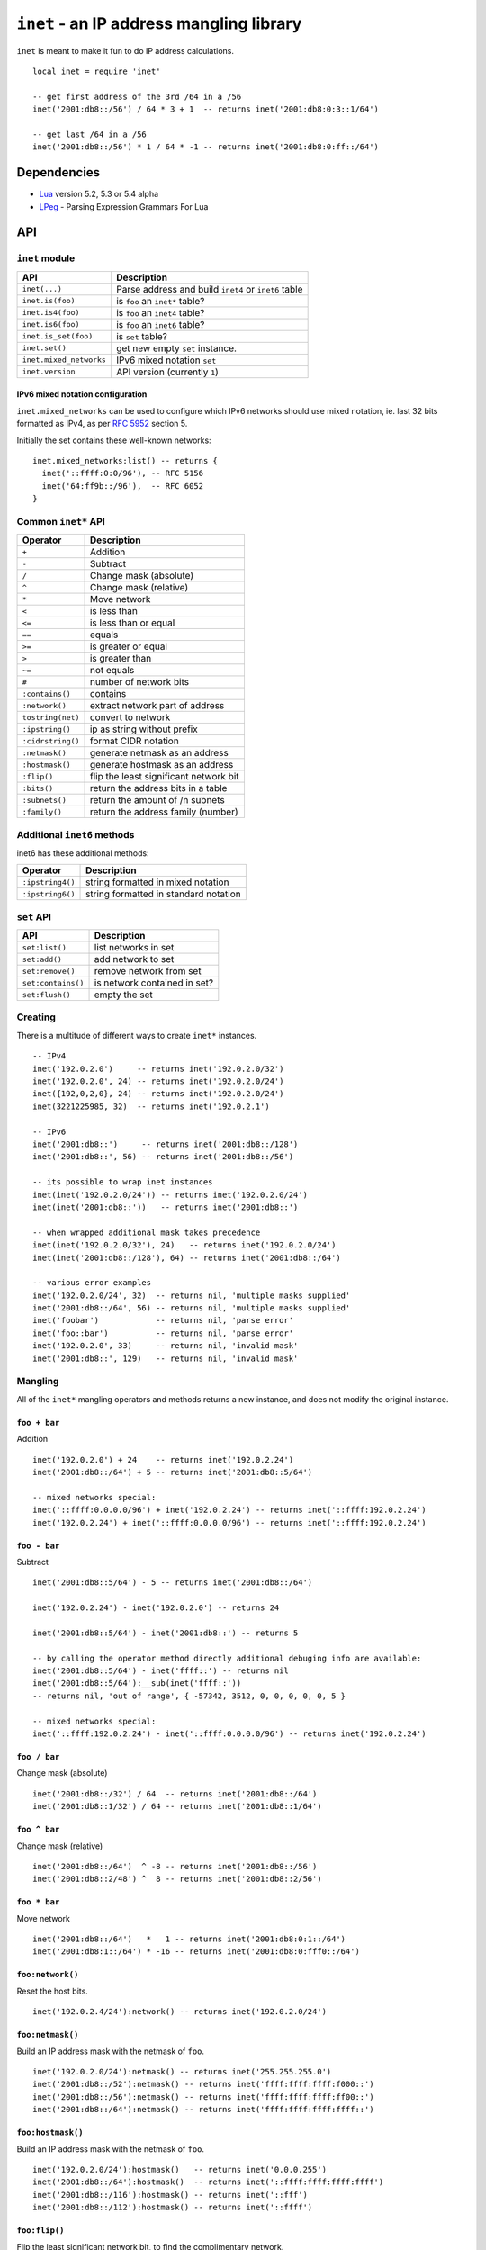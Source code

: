 =========================================
``inet`` - an IP address mangling library
=========================================

``inet`` is meant to make it fun to do IP address calculations.

::

  local inet = require 'inet'

  -- get first address of the 3rd /64 in a /56
  inet('2001:db8::/56') / 64 * 3 + 1  -- returns inet('2001:db8:0:3::1/64')

  -- get last /64 in a /56
  inet('2001:db8::/56') * 1 / 64 * -1 -- returns inet('2001:db8:0:ff::/64')


Dependencies
============

- Lua_ version 5.2, 5.3 or 5.4 alpha
- LPeg_ - Parsing Expression Grammars For Lua

API
===

``inet`` module
---------------

======================= =====================================================
API                     Description
======================= =====================================================
``inet(...)``           Parse address and build ``inet4`` or ``inet6`` table
``inet.is(foo)``        is ``foo`` an ``inet*`` table?
``inet.is4(foo)``       is ``foo`` an ``inet4`` table?
``inet.is6(foo)``       is ``foo`` an ``inet6`` table?
``inet.is_set(foo)``    is ``set`` table?
``inet.set()``          get new empty ``set`` instance.
``inet.mixed_networks`` IPv6 mixed notation ``set``
``inet.version``        API version (currently ``1``)
======================= =====================================================

IPv6 mixed notation configuration
~~~~~~~~~~~~~~~~~~~~~~~~~~~~~~~~~

``inet.mixed_networks`` can be used to configure which IPv6 networks
should use mixed notation, ie. last 32 bits formatted as IPv4,
as per `RFC 5952`_ section 5.

Initially the set contains these well-known networks:

::

  inet.mixed_networks:list() -- returns {
    inet('::ffff:0:0/96'), -- RFC 5156
    inet('64:ff9b::/96'),  -- RFC 6052
  }

Common ``inet*`` API
--------------------

================= ======================================
Operator          Description
================= ======================================
``+``             Addition
``-``             Subtract
``/``             Change mask (absolute)
``^``             Change mask (relative)
``*``             Move network
``<``             is less than
``<=``            is less than or equal
``==``            equals
``>=``            is greater or equal
``>``             is greater than
``~=``            not equals
``#``             number of network bits
``:contains()``   contains
``:network()``    extract network part of address
``tostring(net)`` convert to network
``:ipstring()``   ip as string without prefix
``:cidrstring()`` format CIDR notation
``:netmask()``    generate netmask as an address
``:hostmask()``   generate hostmask as an address
``:flip()``       flip the least significant network bit
``:bits()``       return the address bits in a table
``:subnets()``    return the amount of /n subnets
``:family()``     return the address family (number)
================= ======================================


Additional ``inet6`` methods
-----------------------------

inet6 has these additional methods:

================ =====================================
Operator         Description
================ =====================================
``:ipstring4()`` string formatted in mixed notation
``:ipstring6()`` string formatted in standard notation
================ =====================================


``set`` API
-----------

================== =================================
API                Description
================== =================================
``set:list()``     list networks in set
``set:add()``      add network to set
``set:remove()``   remove network from set
``set:contains()`` is network contained in set?
``set:flush()``    empty the set
================== =================================


Creating
--------

There is a multitude of different ways to create ``inet*`` instances.

::

  -- IPv4
  inet('192.0.2.0')     -- returns inet('192.0.2.0/32')
  inet('192.0.2.0', 24) -- returns inet('192.0.2.0/24')
  inet({192,0,2,0}, 24) -- returns inet('192.0.2.0/24')
  inet(3221225985, 32)  -- returns inet('192.0.2.1')

  -- IPv6
  inet('2001:db8::')     -- returns inet('2001:db8::/128')
  inet('2001:db8::', 56) -- returns inet('2001:db8::/56')

  -- its possible to wrap inet instances
  inet(inet('192.0.2.0/24')) -- returns inet('192.0.2.0/24')
  inet(inet('2001:db8::'))   -- returns inet('2001:db8::')

  -- when wrapped additional mask takes precedence
  inet(inet('192.0.2.0/32'), 24)   -- returns inet('192.0.2.0/24')
  inet(inet('2001:db8::/128'), 64) -- returns inet('2001:db8::/64')

  -- various error examples
  inet('192.0.2.0/24', 32)  -- returns nil, 'multiple masks supplied'
  inet('2001:db8::/64', 56) -- returns nil, 'multiple masks supplied'
  inet('foobar')            -- returns nil, 'parse error'
  inet('foo::bar')          -- returns nil, 'parse error'
  inet('192.0.2.0', 33)     -- returns nil, 'invalid mask'
  inet('2001:db8::', 129)   -- returns nil, 'invalid mask'

Mangling
--------

All of the ``inet*`` mangling operators and methods returns a new instance, and does
not modify the original instance.

``foo + bar``
~~~~~~~~~~~~~

Addition

::

  inet('192.0.2.0') + 24    -- returns inet('192.0.2.24')
  inet('2001:db8::/64') + 5 -- returns inet('2001:db8::5/64')

  -- mixed networks special:
  inet('::ffff:0.0.0.0/96') + inet('192.0.2.24') -- returns inet('::ffff:192.0.2.24')
  inet('192.0.2.24') + inet('::ffff:0.0.0.0/96') -- returns inet('::ffff:192.0.2.24')

``foo - bar``
~~~~~~~~~~~~~

Subtract

::

  inet('2001:db8::5/64') - 5 -- returns inet('2001:db8::/64')

  inet('192.0.2.24') - inet('192.0.2.0') -- returns 24

  inet('2001:db8::5/64') - inet('2001:db8::') -- returns 5

  -- by calling the operator method directly additional debuging info are available:
  inet('2001:db8::5/64') - inet('ffff::') -- returns nil
  inet('2001:db8::5/64'):__sub(inet('ffff::'))
  -- returns nil, 'out of range', { -57342, 3512, 0, 0, 0, 0, 0, 5 }

  -- mixed networks special:
  inet('::ffff:192.0.2.24') - inet('::ffff:0.0.0.0/96') -- returns inet('192.0.2.24')

``foo / bar``
~~~~~~~~~~~~~

Change mask (absolute)

::

  inet('2001:db8::/32') / 64  -- returns inet('2001:db8::/64')
  inet('2001:db8::1/32') / 64 -- returns inet('2001:db8::1/64')

``foo ^ bar``
~~~~~~~~~~~~~

Change mask (relative)

::

  inet('2001:db8::/64')  ^ -8 -- returns inet('2001:db8::/56')
  inet('2001:db8::2/48') ^  8 -- returns inet('2001:db8::2/56')

``foo * bar``
~~~~~~~~~~~~~

Move network

::

  inet('2001:db8::/64')   *   1 -- returns inet('2001:db8:0:1::/64')
  inet('2001:db8:1::/64') * -16 -- returns inet('2001:db8:0:fff0::/64')


``foo:network()``
~~~~~~~~~~~~~~~~~

Reset the host bits.

::

  inet('192.0.2.4/24'):network() -- returns inet('192.0.2.0/24')


``foo:netmask()``
~~~~~~~~~~~~~~~~~

Build an IP address mask with the netmask of ``foo``.

::

  inet('192.0.2.0/24'):netmask() -- returns inet('255.255.255.0')
  inet('2001:db8::/52'):netmask() -- returns inet('ffff:ffff:ffff:f000::')
  inet('2001:db8::/56'):netmask() -- returns inet('ffff:ffff:ffff:ff00::')
  inet('2001:db8::/64'):netmask() -- returns inet('ffff:ffff:ffff:ffff::')


``foo:hostmask()``
~~~~~~~~~~~~~~~~~~

Build an IP address mask with the netmask of ``foo``.

::

  inet('192.0.2.0/24'):hostmask()   -- returns inet('0.0.0.255')
  inet('2001:db8::/64'):hostmask()  -- returns inet('::ffff:ffff:ffff:ffff')
  inet('2001:db8::/116'):hostmask() -- returns inet('::fff')
  inet('2001:db8::/112'):hostmask() -- returns inet('::ffff')


``foo:flip()``
~~~~~~~~~~~~~~

Flip the least significant network bit, to find the complimentary network.

::

  inet('192.0.2.0/26'):flip()  -- returns inet('192.0.2.64/26')
  inet('192.0.2.64/26'):flip() -- returns inet('192.0.2.0/26')
  inet('192.0.2.0/25'):flip()  -- returns inet('192.0.2.128/25')

Tests
-----

``<``, ``<=``, ``>=`` and ``>``
~~~~~~~~~~~~~~~~~~~~~~~~~~~~~~~

Compares ``inet`` instances according to the sort order.

::

  inet('192.0.2.0/26') < inet('192.0.2.64/26') -- returns true
  inet('192.0.2.0/24') < inet('192.0.2.0/26') -- returns true
  inet('192.0.2.0/26') < inet('192.0.2.1/26')  -- returns true
  inet('192.0.2.0/26') < inet('2001:db8::1/64')  -- returns true
  inet('2001:db8::1/64') < inet('192.0.2.0/26')  -- returns false

``==`` and ``~=``
~~~~~~~~~~~~~~~~~

Checks if two ``inet`` instances are of the same family, address and mask, or not.

::

  inet('192.0.2.0/24') == inet('192.0.2.0/24')  -- returns true
  inet('192.0.2.0/24') ~= inet('192.0.2.0/24')  -- returns false
  inet('192.0.2.0/24') == inet('192.0.2.0/26')  -- returns false
  inet('192.0.2.0/24') == inet('192.0.2.1/24')  -- returns false
  inet('192.0.2.0/24') == inet('2001:db8::')    -- returns false

``#foo``
~~~~~~~~

Returns the amount of significant network bits.

::

  #inet('192.0.2.0/24')  -- returns 24
  #inet('2001:db8::/48') -- returns 48

``foo:contains(bar)``
~~~~~~~~~~~~~~~~~~~~~~

``:contains()`` tests for subnet inclusion. It considers only the network parts of the two addresses, ignoring any host part, and determine whether one network part is a subnet of the other.

::

  inet('192.0.2.0/24'):contains(inet('192.0.2.64/26')) -- returns true
  inet('192.0.2.0/24'):contains(inet('192.0.2.0/26'))  -- returns true
  inet('192.0.2.0/24'):contains(inet('192.0.2.0/24'))  -- returns false
  inet('192.0.2.64/26'):contains(inet('192.0.2.0/24')) -- returns false

Text representation
-------------------

``inet6`` implements `RFC 5952`_ providing a standardized textual representation of IPv6 addresses.

``tostring(foo)``
~~~~~~~~~~~~~~~~~

String representation of ``foo``. If ``foo`` represents a host address, then just the address is returned, otherwise CIDR notation is used.

::

  tostring(inet('192.0.2.0/24')) -- returns '192.0.2.0/24'
  tostring(inet('192.0.2.0/32')) -- returns '192.0.2.0'

For IPv6, if the network is contained by ``inet.mixed_networks``, then mixed notation is used.

``foo:cidrstring(foo)``
~~~~~~~~~~~~~~~~~~~~~~~

Like ``tostring(foo)``, but always return the address in CIDR notation, as specified in `RFC 4632`_.

::

  inet('192.0.2.0/32'):cidrstring() -- returns '192.0.2.0/32'

``foo:ipstring()``
~~~~~~~~~~~~~~~~~~

Like ``tostring(foo)``, but always returns the only the IP address, and not the mask.

::

  inet('192.0.2.0/24'):ipstring() -- returns '192.0.2.0'

``foo:ipstring4()``
~~~~~~~~~~~~~~~~~~~

Like ``foo:ipstring()``, but always uses mixed notation.

::

  inet('2001:db8::c000:218'):ipstring()  -- returns '2001:db8::c000:218'
  inet('2001:db8::c000:218'):ipstring4() -- returns '2001:db8::192.0.2.24'

``foo:ipstring6()``
~~~~~~~~~~~~~~~~~~~

Like ``tostring(foo)``, but never uses mixed notation.

::

  inet('::ffff:192.0.2.24'):ipstring()  -- returns '::ffff:192.0.2.24'
  inet('::ffff:192.0.2.24'):ipstring6() -- returns '::ffff:c000:218'


``foo:bits(n)``
~~~~~~~~~~~~~~~

Return the IP as a table with elements of ``n`` bits each.

Valid values for ``n`` are ``1``, ``2``, ``4``, ``8``, ``16`` or ``32``.

::

  inet('192.0.2.24'):bits(32) -- returns { 3221226008 }
  inet('192.0.2.24'):bits(16) -- returns { 49152, 536 }
  inet('192.0.2.24'):bits(8) -- returns { 192, 0, 2, 24 }
  inet('192.0.2.24'):bits(4) -- returns { 12, 0, 0, 0, 0, 2, 1, 8 }
  inet('192.0.2.24'):bits(1) -- returns
    { 1, 1, 0, 0,  0, 0, 0, 0,   0, 0, 0, 0,  0, 0, 0, 0,
      0, 0, 0, 0,  0, 0, 1, 0,   0, 0, 0, 1,  1, 0, 0, 0 }

  inet('2001:db8::42/64'):bits(32) -- returns { 536939960, 0, 0, 66 }
  inet('::ffff:192.0.2.24'):bits(32) -- returns { 0, 0, 65535, 3221226008 }
  inet('2001:db8::42/64'):bits(16) -- returns { 8193, 3512, 0, 0, 0, 0, 0, 66 }
  inet('2001:db8::42/64'):bits(8) -- returns
    { 32, 1,  13, 184,  0, 0,  0, 0,  0, 0,  0, 0,  0, 0,  0, 66 }
  inet('2001:db8::42/64'):bits(4) -- returns
    { 2, 0, 0, 1,  0, 13, 11, 8,   0, 0, 0, 0,  0, 0, 0, 0,
      0, 0, 0, 0,  0,  0,  0, 0,   0, 0, 0, 0,  0, 0, 4, 2 }


``foo:subnets(n)``
~~~~~~~~~~~~~~~~~~

::

  inet('192.0.2.0/24'):subnets(26) -- returns 4
  inet('192.0.2.0/25'):subnets(26) -- returns 2
  inet('192.0.2.0/26'):subnets(26) -- returns 1
  inet('192.0.2.0/27'):subnets(26) -- returns 0.5
  inet('192.0.2.0/28'):subnets(26) -- returns 0.25

  inet('2001:db8::/48'):subnets(56) -- returns 256
  inet('2001:db8::/56'):subnets(64) -- returns 256
  inet('2001:db8::/48'):subnets(64) -- returns 65536
  inet('2001:db8::/64'):subnets(56) -- returns 0.00390625

``foo:family(n)``
~~~~~~~~~~~~~~~~~

::

  inet('192.0.2.0/24'):family()  -- returns 4
  inet('2001:db8::/64'):family() -- returns 6

Sets
----

::

  local foo = inet.set()

``set:list()``
~~~~~~~~~~~~~~

List networks in set.

::

  foo:list() -- returns {}

``set:add(foo)``
~~~~~~~~~~~~~~~~

Add network to set.

::

  foo:add(inet('2001:db8::/48')) -- returns true
  foo:list() -- returns { inet('2001:db8::/48') }
  foo:add(inet('2001:db8:1::/48')) -- returns true
  foo:list() -- returns { inet('2001:db8::/47') }
  foo:add(inet('192.0.2.0/24')) -- returns nil, 'invalid family'

``set:remove(foo)``
~~~~~~~~~~~~~~~~~~~

Remove network from set.

::

  foo:remove(inet('2001:db8:1::/48')) -- returns true
  foo:remove(inet('2001:db8:1::/48')) -- returns false
  foo:list() -- returns { inet('2001:db8::/48') }

  foo:remove(inet('2001:db8:0:4200::/56')) -- returns true
  foo:list() -- returns {
    inet('2001:db8::/50'),
    inet('2001:db8:0:4000::/55'),
    inet('2001:db8:0:4300::/56'),
    inet('2001:db8:0:4400::/54'),
    inet('2001:db8:0:4800::/53'),
    inet('2001:db8:0:5000::/52'),
    inet('2001:db8:0:6000::/51'),
    inet('2001:db8:0:8000::/49'),
  }

  foo:add(inet('2001:db8:0:4200::/56')) -- returns true
  foo:list() -- returns { inet('2001:db8::/48') }

``set:contains(foo)``
~~~~~~~~~~~~~~~~~~~~~

If the network is contained or equal to a network in the set, then
the matching network will be returned, otherwise false is.

::

  foo:contains(inet('2001:db8::'))           -- returns inet('2001:db8::/48')
  foo:contains(inet('2001:db8::/32'))        -- returns false
  foo:contains(inet('2001:db8::/48'))        -- returns inet('2001:db8::/48')
  foo:contains(inet('2001:db8:1:2:3:4:5:6')) -- returns false

``set:flush()``
~~~~~~~~~~~~~~~

Empties the set.

::

  foo:flush() -- returns true
  foo:list()  -- returns {}

History
=======

* ``inet`` was brewed in Labitat_ in late 2014.
* Since then it has been battle-tested in production at the danish ISP Fiberby_.
* In July 2019 ``inet`` was finally polished up and released to the world.

License
=======

This project is licensed under `GNU Lesser General Public License version 3`_ or later.

.. _Labitat: https://labitat.dk/
.. _Fiberby: https://peeringdb.com/asn/42541
.. _Lua: http://www.lua.org/
.. _LPeg: http://www.inf.puc-rio.br/~roberto/lpeg/
.. _RFC 4632: https://tools.ietf.org/html/rfc4632
.. _RFC 5952: https://tools.ietf.org/html/rfc5952
.. _GNU Lesser General Public License version 3: https://www.gnu.org/licenses/lgpl-3.0.en.html
